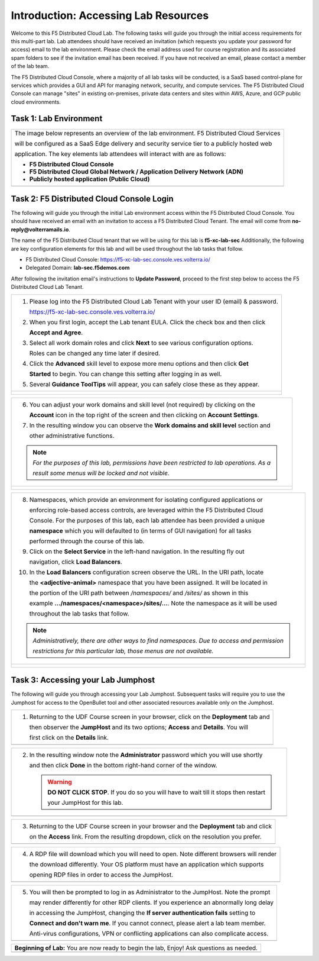 Introduction: Accessing Lab Resources
=====================================

Welcome to this F5 Distributed Cloud Lab. The following tasks will guide you through the initial 
access requirements for this multi-part lab.  Lab attendees should have received an invitation 
(which requests you update your password for access) email to the lab environment. Please check 
the email address used for course registration and its associated spam folders to see if the
invitation email has been received.  If you have not received an email, please contact a member
of the lab team.
 
The F5 Distributed Cloud Console, where a majority of all lab tasks will be conducted, is a SaaS
based control-plane for services which provides a GUI and API for managing network, security, and
compute services. The F5 Distributed Cloud Console can manage "sites" in existing on-premises,
private data centers and sites within AWS, Azure, and GCP public cloud environments.

Task 1: Lab Environment
~~~~~~~~~~~~~~~~~~~~~~~

+----------------------------------------------------------------------------------------------+
| The image below represents an overview of the lab environment. F5 Distributed Cloud Services |
|                                                                                              |
| will be configured as a SaaS Edge delivery and security service tier to a publicly hosted web|
|                                                                                              |
| application. The key elements lab attendees will interact with are as follows:               |
|                                                                                              |
| * **F5 Distributed Cloud Console**                                                           |
| * **F5 Distributed Cloud Global Network / Application Delivery Network (ADN)**               |
| * **Publicly hosted application (Public Cloud)**                                             |
+----------------------------------------------------------------------------------------------+
| |intro001|                                                                                   |
+----------------------------------------------------------------------------------------------+

Task 2: F5 Distributed Cloud Console Login
~~~~~~~~~~~~~~~~~~~~~~~~~~~~~~~~~~~~~~~~~~

The following will guide you through the initial Lab environment access within the F5 Distributed
Cloud Console.  You should have received an email with an invitation to access a F5 Distributed
Cloud Tenant. The email will come from **no-reply@volterramails.io**.

The name of the F5 Distributed Cloud tenant that we will be using for this lab is **f5-xc-lab-sec**
Additionally, the following are key configuration elements for this lab and will be used
throughout the lab tasks that follow.

* F5 Distributed Cloud Console: https://f5-xc-lab-sec.console.ves.volterra.io/
* Delegated Domain: **lab-sec.f5demos.com**

After following the invitation email's instructions to **Update Password**, proceed to the first
step below to access the F5 Distributed Cloud Lab Tenant. 

+----------------------------------------------------------------------------------------------+
| 1. Please log into the F5 Distributed Cloud Lab Tenant with your user ID (email) & password. |
|                                                                                              |
|    https://f5-xc-lab-sec.console.ves.volterra.io/                                            |
|                                                                                              |
| 2. When you first login, accept the Lab tenant EULA. Click the check box and then click      |
|                                                                                              |
|    **Accept and Agree**.                                                                     |
|                                                                                              |
| 3. Select all work domain roles and click **Next** to see various configuration options.     |
|                                                                                              |
|    Roles can be changed any time later if desired.                                           |
|                                                                                              |
| 4. Click the **Advanced** skill level to expose more menu options and then click **Get**     |
|                                                                                              |
|    **Started** to begin. You can change this setting after logging in as well.               |
|                                                                                              |
| 5. Several **Guidance ToolTips** will appear, you can safely close these as they appear.     |
+----------------------------------------------------------------------------------------------+
| |intro002|                                                                                   |
|                                                                                              |
| |intro003|                                                                                   |
|                                                                                              |
| |intro004|                                                                                   |
|                                                                                              |
| |intro005|                                                                                   |
+----------------------------------------------------------------------------------------------+

+----------------------------------------------------------------------------------------------+
| 6. You can adjust your work domains and skill level (not required) by clicking on the        |
|                                                                                              |
|    **Account** icon in the top right of the screen and then clicking on **Account Settings**.|
|                                                                                              |
| 7. In the resulting window you can observe the **Work domains and skill level** section and  |
|                                                                                              |
|    other administrative functions.                                                           |
|                                                                                              |
| .. note::                                                                                    |
|    *For the purposes of this lab, permissions have been restricted to lab operations.  As a* |
|                                                                                              |
|    *result some menus will be locked and not visible.*                                       |
+----------------------------------------------------------------------------------------------+
| |intro006|                                                                                   |
|                                                                                              |
| |intro007|                                                                                   |
+----------------------------------------------------------------------------------------------+

+----------------------------------------------------------------------------------------------+
| 8. Namespaces, which provide an environment for isolating configured applications or         |
|                                                                                              |
|    enforcing role-based access controls, are leveraged within the F5 Distributed Cloud       |
|                                                                                              |
|    Console.  For the purposes of this lab, each lab attendee has been provided a unique      |
|                                                                                              |
|    **namespace** which you will defaulted to (in terms of GUI navigation) for all tasks      |
|                                                                                              |
|    performed through the course of this lab.                                                 |
|                                                                                              |
| 9. Click on the **Select Service** in the left-hand navigation. In the resulting fly out     |
|                                                                                              |
|    navigation, click **Load Balancers**.                                                     |
|                                                                                              |
| 10. In the **Load Balancers** configuration screen observe the URL. In the URI path, locate  |
|                                                                                              |
|     the **<adjective-animal>** namespace that you have been assigned. It will be located in  |
|                                                                                              |
|     the portion of the URI path between */namespaces/* and */sites/* as shown in this        |
|                                                                                              |
|     example **…/namespaces/<namespace>/sites/…**. Note the namespace as it will be used      |
|                                                                                              |
|     throughout the lab tasks that follow.                                                    |
|                                                                                              |
| .. note::                                                                                    |
|    *Administratively, there are other ways to find namespaces. Due to access and permission* |
|                                                                                              |
|    *restrictions for this particular lab, those menus are not available.*                    |
+----------------------------------------------------------------------------------------------+
| |intro008|                                                                                   |
|                                                                                              |
| |intro009|                                                                                   |
+----------------------------------------------------------------------------------------------+

Task 3: Accessing your Lab Jumphost
~~~~~~~~~~~~~~~~~~~~~~~~~~~~~~~~~~~

The following will guide you through accessing your Lab Jumphost.  Subsequent tasks will require
you to use the Jumphost for access to the OpenBullet tool and other associated resources available
only on the Jumphost. 

+----------------------------------------------------------------------------------------------+
| 1. Returning to the UDF Course screen in your browser, click on the **Deployment** tab and   |
|                                                                                              |
|    then observer the **JumpHost** and its two options; **Access** and **Details**. You will  |
|                                                                                              |
|    first click on the **Details** link.                                                      |
+----------------------------------------------------------------------------------------------+
| |intro010|                                                                                   |
+----------------------------------------------------------------------------------------------+

+----------------------------------------------------------------------------------------------+
| 2. In the resulting window note the **Administrator** password which you will use shortly    |
|                                                                                              |
|    and then click **Done** in the bottom right-hand corner of the window.                    |
|                                                                                              |
|    .. warning::                                                                              |
|                                                                                              |
|       **DO NOT CLICK STOP**. If you do so you will have to wait till it stops then restart   |
|                                                                                              |
|       your JumpHost for this lab.                                                            |
+----------------------------------------------------------------------------------------------+
| |intro011|                                                                                   |
+----------------------------------------------------------------------------------------------+

+----------------------------------------------------------------------------------------------+
| 3. Returning to the UDF Course screen in your browser and the **Deployment** tab and click   |
|                                                                                              |
|    on the **Access** link. From the resulting dropdown, click on the resolution you prefer.  |
+----------------------------------------------------------------------------------------------+
| |intro012|                                                                                   |
+----------------------------------------------------------------------------------------------+

+----------------------------------------------------------------------------------------------+
| 4. A RDP file will download which you will need to open.  Note different browsers will render|
|                                                                                              |
|    the download differently.  Your OS platform must have an application which supports       |
|                                                                                              |
|    opening RDP files in order to access the JumpHost.                                        |
+----------------------------------------------------------------------------------------------+
| |intro013|                                                                                   |
+----------------------------------------------------------------------------------------------+

+----------------------------------------------------------------------------------------------+
| 5. You will then be prompted to log in as Administrator to the JumpHost.  Note the prompt    |
|                                                                                              |
|    may render differently for other RDP clients. If you experience an abnormally long delay  |
|                                                                                              |
|    in accessing the JumpHost, changing the **If server authentication fails** setting to     |
|                                                                                              |
|    **Connect and don't warn me**.  If you cannot connect, please alert a lab team member.    |
|                                                                                              |
|    Anti-virus configurations, VPN or conflicting applications can also complicate access.    |
+----------------------------------------------------------------------------------------------+
| |intro014|                                                                                   |
+----------------------------------------------------------------------------------------------+

+----------------------------------------------------------------------------------------------+
| **Beginning of Lab:**  You are now ready to begin the lab, Enjoy! Ask questions as needed.   |
+----------------------------------------------------------------------------------------------+
| |labbgn|                                                                                     |
+----------------------------------------------------------------------------------------------+

.. |intro001| image:: _static/intro-001.png
   :width: 800px
.. |intro002| image:: _static/intro-002.png
   :width: 800px
.. |intro003| image:: _static/intro-003.png
   :width: 800px
.. |intro004| image:: _static/intro-004.png
   :width: 800px
.. |intro005| image:: _static/intro-005.png
   :width: 800px
.. |intro006| image:: _static/intro-006.png
   :width: 800px
.. |intro007| image:: _static/intro-007.png
   :width: 800px
.. |intro008| image:: _static/intro-008.png
   :width: 800px
.. |intro009| image:: _static/intro-009.png
   :width: 800px
.. |intro010| image:: _static/intro-010.png
   :width: 800px
.. |intro011| image:: _static/intro-011.png
   :width: 800px
.. |intro012| image:: _static/intro-012.png
   :width: 800px
.. |intro013| image:: _static/intro-013.png
   :width: 800px
.. |intro014| image:: _static/intro-014.png
   :width: 800px
.. |labbgn| image:: _static/labbgn.png
   :width: 800px
